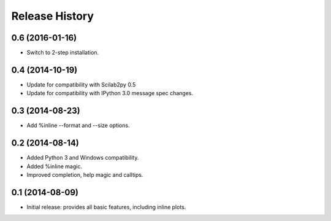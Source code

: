 .. :changelog:

Release History
---------------

0.6 (2016-01-16)
++++++++++++++++
- Switch to 2-step installation.


0.4 (2014-10-19)
++++++++++++++++
- Update for compatibility with Scilab2py 0.5
- Update for compatibility with IPython 3.0 message spec changes.


0.3 (2014-08-23)
++++++++++++++++
- Add %inline --format and --size options.


0.2 (2014-08-14)
++++++++++++++++
- Added Python 3 and Windows compatibility.
- Added %inline magic.
- Improved completion, help magic and calltips.


0.1 (2014-08-09)
++++++++++++++++++
- Initial release: provides all basic features, including inline plots.
